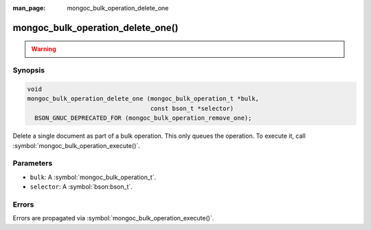 :man_page: mongoc_bulk_operation_delete_one

mongoc_bulk_operation_delete_one()
==================================

.. warning::
   .. deprecated:: 0.96.0

      This function is deprecated and should not be used in new code.

      Please use :symbol:`mongoc_bulk_operation_remove_one()` in new code.

Synopsis
--------

.. code-block:: c

  void
  mongoc_bulk_operation_delete_one (mongoc_bulk_operation_t *bulk,
                                    const bson_t *selector)
    BSON_GNUC_DEPRECATED_FOR (mongoc_bulk_operation_remove_one);

Delete a single document as part of a bulk operation. This only queues the operation. To execute it, call :symbol:`mongoc_bulk_operation_execute()`.

Parameters
----------

* ``bulk``: A :symbol:`mongoc_bulk_operation_t`.
* ``selector``: A :symbol:`bson:bson_t`.

Errors
------

Errors are propagated via :symbol:`mongoc_bulk_operation_execute()`.

.. seealso::

  | :symbol:`mongoc_bulk_operation_remove_one_with_opts()`

  | :symbol:`mongoc_bulk_operation_remove_many_with_opts()`

